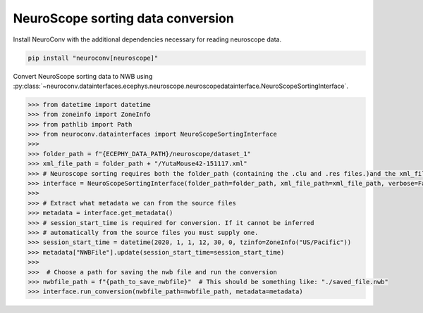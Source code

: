 NeuroScope sorting data conversion
----------------------------------

Install NeuroConv with the additional dependencies necessary for reading neuroscope data.

.. code-block:: bash

    pip install "neuroconv[neuroscope]"

Convert NeuroScope sorting data to NWB using
:py:class:`~neuroconv.datainterfaces.ecephys.neuroscope.neuroscopedatainterface.NeuroScopeSortingInterface`.

.. code-block:: python

    >>> from datetime import datetime
    >>> from zoneinfo import ZoneInfo
    >>> from pathlib import Path
    >>> from neuroconv.datainterfaces import NeuroScopeSortingInterface
    >>>
    >>> folder_path = f"{ECEPHY_DATA_PATH}/neuroscope/dataset_1"
    >>> xml_file_path = folder_path + "/YutaMouse42-151117.xml"
    >>> # Neuroscope sorting requires both the folder_path (containing the .clu and .res files.)and the xml_file_path
    >>> interface = NeuroScopeSortingInterface(folder_path=folder_path, xml_file_path=xml_file_path, verbose=False)
    >>>
    >>> # Extract what metadata we can from the source files
    >>> metadata = interface.get_metadata()
    >>> # session_start_time is required for conversion. If it cannot be inferred
    >>> # automatically from the source files you must supply one.
    >>> session_start_time = datetime(2020, 1, 1, 12, 30, 0, tzinfo=ZoneInfo("US/Pacific"))
    >>> metadata["NWBFile"].update(session_start_time=session_start_time)
    >>>
    >>>  # Choose a path for saving the nwb file and run the conversion
    >>> nwbfile_path = f"{path_to_save_nwbfile}"  # This should be something like: "./saved_file.nwb"
    >>> interface.run_conversion(nwbfile_path=nwbfile_path, metadata=metadata)
